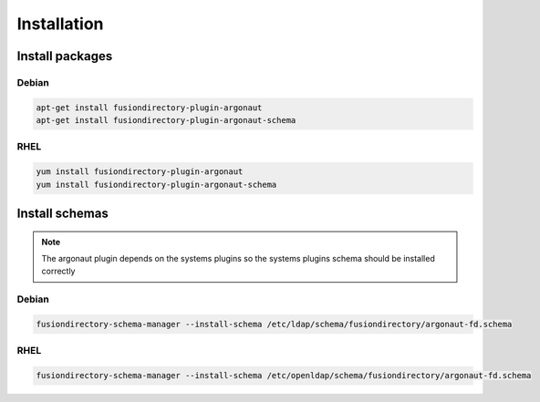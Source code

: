 Installation
============

Install packages
----------------

Debian
^^^^^^

.. code-block:: bash

   apt-get install fusiondirectory-plugin-argonaut
   apt-get install fusiondirectory-plugin-argonaut-schema

RHEL
^^^^

.. code-block:: bash

   yum install fusiondirectory-plugin-argonaut
   yum install fusiondirectory-plugin-argonaut-schema

Install schemas
---------------

.. note:: 
   
   The argonaut plugin depends on the systems plugins so the systems plugins schema should be installed correctly

Debian
^^^^^^

.. code-block:: bash

   fusiondirectory-schema-manager --install-schema /etc/ldap/schema/fusiondirectory/argonaut-fd.schema

RHEL
^^^^

.. code-block:: bash

   fusiondirectory-schema-manager --install-schema /etc/openldap/schema/fusiondirectory/argonaut-fd.schema
